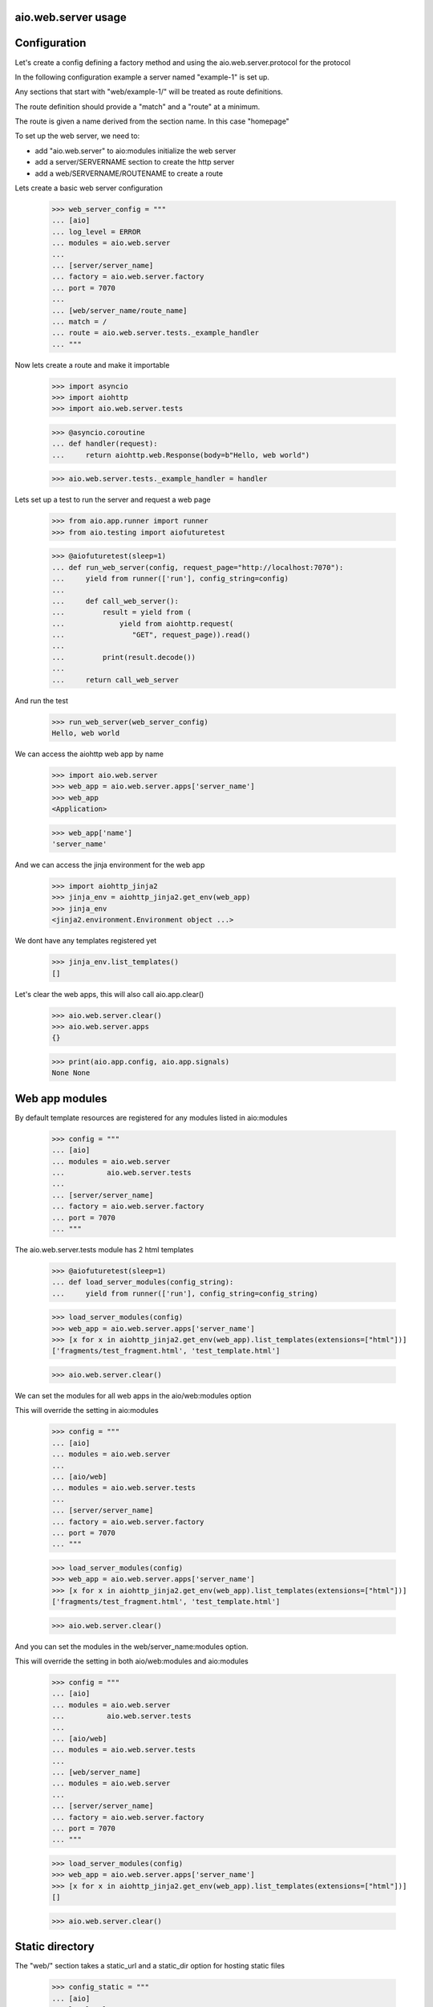 aio.web.server usage
--------------------


Configuration
-------------

Let's create a config defining a factory method and using the aio.web.server.protocol for the protocol

In the following configuration example a server named "example-1" is set up.

Any sections that start with "web/example-1/" will be treated as route definitions.

The route definition should provide a "match" and a "route" at a minimum.

The route is given a name derived from the section name. In this case "homepage"

To set up the web server, we need to:

- add "aio.web.server" to aio:modules initialize the web server
- add a server/SERVERNAME section to create the http server
- add a web/SERVERNAME/ROUTENAME to create a route

Lets create a basic web server configuration
  
  >>> web_server_config = """
  ... [aio]
  ... log_level = ERROR
  ... modules = aio.web.server
  ... 
  ... [server/server_name]
  ... factory = aio.web.server.factory
  ... port = 7070
  ... 
  ... [web/server_name/route_name]
  ... match = /
  ... route = aio.web.server.tests._example_handler
  ... """  

Now lets create a route and make it importable
 
  >>> import asyncio
  >>> import aiohttp
  >>> import aio.web.server.tests

  >>> @asyncio.coroutine
  ... def handler(request):
  ...     return aiohttp.web.Response(body=b"Hello, web world")    

  >>> aio.web.server.tests._example_handler = handler

Lets set up a test to run the server and request a web page
  
  >>> from aio.app.runner import runner    
  >>> from aio.testing import aiofuturetest

  >>> @aiofuturetest(sleep=1)
  ... def run_web_server(config, request_page="http://localhost:7070"):
  ...     yield from runner(['run'], config_string=config)
  ... 
  ...     def call_web_server():
  ...         result = yield from (
  ...             yield from aiohttp.request(
  ...                "GET", request_page)).read()
  ... 
  ...         print(result.decode())
  ... 
  ...     return call_web_server

And run the test
  
  >>> run_web_server(web_server_config)  
  Hello, web world

We can access the aiohttp web app by name

  >>> import aio.web.server
  >>> web_app = aio.web.server.apps['server_name']
  >>> web_app
  <Application>

  >>> web_app['name']
  'server_name'

And we can access the jinja environment for the web app

  >>> import aiohttp_jinja2
  >>> jinja_env = aiohttp_jinja2.get_env(web_app)
  >>> jinja_env
  <jinja2.environment.Environment object ...>

We dont have any templates registered yet

  >>> jinja_env.list_templates()
  []
  
Let's clear the web apps, this will also call aio.app.clear()

  >>> aio.web.server.clear()
  >>> aio.web.server.apps
  {}

  >>> print(aio.app.config, aio.app.signals)
  None None

  
Web app modules
---------------

By default template resources are registered for any modules listed in aio:modules

  >>> config = """
  ... [aio]
  ... modules = aio.web.server
  ...          aio.web.server.tests
  ... 
  ... [server/server_name]
  ... factory = aio.web.server.factory
  ... port = 7070  
  ... """  

The aio.web.server.tests module has 2 html templates

  >>> @aiofuturetest(sleep=1)
  ... def load_server_modules(config_string):
  ...     yield from runner(['run'], config_string=config_string)  

  >>> load_server_modules(config)
  >>> web_app = aio.web.server.apps['server_name']
  >>> [x for x in aiohttp_jinja2.get_env(web_app).list_templates(extensions=["html"])]
  ['fragments/test_fragment.html', 'test_template.html']
  
  >>> aio.web.server.clear()
  
We can set the modules for all web apps in the aio/web:modules option

This will override the setting in aio:modules

  >>> config = """
  ... [aio]
  ... modules = aio.web.server
  ... 
  ... [aio/web]
  ... modules = aio.web.server.tests
  ... 
  ... [server/server_name]
  ... factory = aio.web.server.factory
  ... port = 7070  
  ... """  

  >>> load_server_modules(config)
  >>> web_app = aio.web.server.apps['server_name']
  >>> [x for x in aiohttp_jinja2.get_env(web_app).list_templates(extensions=["html"])]
  ['fragments/test_fragment.html', 'test_template.html']
  
  >>> aio.web.server.clear()

And you can set the modules in the web/server_name:modules option.

This will override the setting in both aio/web:modules and aio:modules
  
  >>> config = """
  ... [aio]
  ... modules = aio.web.server
  ...          aio.web.server.tests
  ... 
  ... [aio/web]
  ... modules = aio.web.server.tests
  ... 
  ... [web/server_name]
  ... modules = aio.web.server
  ... 
  ... [server/server_name]
  ... factory = aio.web.server.factory
  ... port = 7070  
  ... """  

  >>> load_server_modules(config)
  >>> web_app = aio.web.server.apps['server_name']
  >>> [x for x in aiohttp_jinja2.get_env(web_app).list_templates(extensions=["html"])]
  []
  
  >>> aio.web.server.clear()


Static directory
----------------

The "web/" section takes a static_url and a static_dir option for hosting static files

  >>> config_static = """
  ... [aio]
  ... log_level: ERROR
  ... modules = aio.web.server  
  ... 
  ... [server/test]
  ... factory: aio.web.server.factory
  ... port: 7070
  ... 
  ... [web/test]
  ... static_url: /static
  ... static_dir: %s
  ... """

  >>> import os
  >>> import tempfile

  >>> with tempfile.TemporaryDirectory() as tmp:
  ...     with open(os.path.join(tmp, "test.css"), 'w') as cssfile:
  ...         res = cssfile.write("body {}")
  ... 
  ...     run_web_server(
  ...         config_static % tmp,
  ...         request_page="http://localhost:7070/static/test.css")  
  body {}

And clear up...

  >>> aio.web.server.clear()
  

Routes
------

aio.web.server uses jinja2 templates under the hood

  >>> config_template = """
  ... [aio]
  ... modules = aio.web.server
  ...        aio.web.server.tests
  ... log_level: ERROR
  ... 
  ... [server/example-2]
  ... factory: aio.web.server.factory
  ... port: 7070
  ... 
  ... [web/example-2/homepage]
  ... match = /
  ... route = aio.web.server.tests._example_route_handler
  ... """

  
By decorating a function with @aio.web.server.route, the function is called with the request and the configuration for the route that is being handled

While you can use an coroutine as a route handler, doing so would bypass the aio logging and request/response handling operations

  >>> @aio.web.server.route("test_template.html")  
  ... def route_handler(request, config):
  ...     return {
  ...         'message': 'Hello, world'}

  >>> aio.web.server.tests._example_route_handler = route_handler
  
  >>> run_web_server(config_template)
  <html>
    <body>
      Hello, world
    </body>
  </html>

  >>> aio.web.server.clear()

